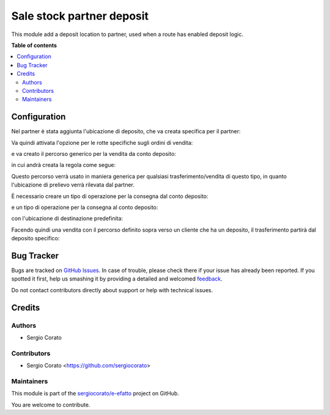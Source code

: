 ==========================
Sale stock partner deposit
==========================

.. !!!!!!!!!!!!!!!!!!!!!!!!!!!!!!!!!!!!!!!!!!!!!!!!!!!!
   !! This file is generated by oca-gen-addon-readme !!
   !! changes will be overwritten.                   !!
   !!!!!!!!!!!!!!!!!!!!!!!!!!!!!!!!!!!!!!!!!!!!!!!!!!!!

.. |badge1| image:: https://img.shields.io/badge/maturity-Beta-yellow.png
    :target: https://odoo-community.org/page/development-status
    :alt: Beta
.. |badge2| image:: https://img.shields.io/badge/github-sergiocorato%2Fe--efatto-lightgray.png?logo=github
    :target: https://github.com/sergiocorato/e-efatto/tree/12.0/sale_stock_partner_deposit
    :alt: sergiocorato/e-efatto

|badge1| |badge2| 

This module add a deposit location to partner, used when a route has enabled deposit logic.

**Table of contents**

.. contents::
   :local:

Configuration
=============

Nel partner è stata aggiunta l'ubicazione di deposito, che va creata specifica per il partner:

.. image:: https://raw.githubusercontent.com/sergiocorato/e-efatto/12.0/sale_stock_partner_deposit/static/description/ubicazione_partner_deposito.png
    :alt: deposito

.. image:: https://raw.githubusercontent.com/sergiocorato/e-efatto/12.0/sale_stock_partner_deposit/static/description/partner.png
    :alt: partner

Va quindi attivata l'opzione per le rotte specifiche sugli ordini di vendita:

.. image:: https://raw.githubusercontent.com/sergiocorato/e-efatto/12.0/sale_stock_partner_deposit/static/description/attivazione_rotte_so.png
    :alt: attivazione rotte ordine di vendita

e va creato il percorso generico per la vendita da conto deposito:

.. image:: https://raw.githubusercontent.com/sergiocorato/e-efatto/12.0/sale_stock_partner_deposit/static/description/percorso_da_deposito.png
    :alt: percorso da deposito

in cui andrà creata la regola come segue:

.. image:: https://raw.githubusercontent.com/sergiocorato/e-efatto/12.0/sale_stock_partner_deposit/static/description/regola_da_deposito_a_clienti.png
    :alt: regola

Questo percorso verrà usato in maniera generica per qualsiasi trasferimento/vendita di questo tipo, in quanto l'ubicazione di prelievo verrà rilevata dal partner.

È necessario creare un tipo di operazione per la consegna dal conto deposito:

.. image:: https://raw.githubusercontent.com/sergiocorato/e-efatto/12.0/sale_stock_partner_deposit/static/description/operazione_consegna_da_deposito.png
    :alt: operazione consegna da deposito

e un tipo di operazione per la consegna al conto deposito:

.. image:: https://raw.githubusercontent.com/sergiocorato/e-efatto/12.0/sale_stock_partner_deposit/static/description/operazione_consegna_a_deposito.png
    :alt: operazione consegna a deposito

con l'ubicazione di destinazione predefinita:

.. image:: https://raw.githubusercontent.com/sergiocorato/e-efatto/12.0/sale_stock_partner_deposit/static/description/ubicazione_generica_deposito.png
    :alt: ubicazione generica deposito

Facendo quindi una vendita con il percorso definito sopra verso un cliente che ha un deposito, il trasferimento partirà dal deposito specifico:

.. image:: https://raw.githubusercontent.com/sergiocorato/e-efatto/12.0/sale_stock_partner_deposit/static/description/percorso_vendita.png
    :alt: percorso vendita

.. image:: https://raw.githubusercontent.com/sergiocorato/e-efatto/12.0/sale_stock_partner_deposit/static/description/trasferimento_vendita.png
    :alt: trasferimento vendita

Bug Tracker
===========

Bugs are tracked on `GitHub Issues <https://github.com/sergiocorato/e-efatto/issues>`_.
In case of trouble, please check there if your issue has already been reported.
If you spotted it first, help us smashing it by providing a detailed and welcomed
`feedback <https://github.com/sergiocorato/e-efatto/issues/new?body=module:%20sale_stock_partner_deposit%0Aversion:%2012.0%0A%0A**Steps%20to%20reproduce**%0A-%20...%0A%0A**Current%20behavior**%0A%0A**Expected%20behavior**>`_.

Do not contact contributors directly about support or help with technical issues.

Credits
=======

Authors
~~~~~~~

* Sergio Corato

Contributors
~~~~~~~~~~~~

* Sergio Corato <https://github.com/sergiocorato>

Maintainers
~~~~~~~~~~~

This module is part of the `sergiocorato/e-efatto <https://github.com/sergiocorato/e-efatto/tree/12.0/sale_stock_partner_deposit>`_ project on GitHub.

You are welcome to contribute.
